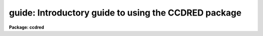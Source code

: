 .. _guide:

guide: Introductory guide to using the CCDRED package
=====================================================

**Package: ccdred**

.. raw:: html

  <h3>1. introduction</h3>
  <!-- BeginSection: '1. Introduction' -->
  <p>
       This guide provides a brief description of the IRAF CCD reduction
  package <b>ccdred</b> and examples of reducing simple CCD data.  It is a
  generic guide in that it is not tied to any particular type of data.
  There may be more specific guides (or <span style="font-family: monospace;">"cookbooks"</span>) for your data.
  Detailed descriptions of the tasks and features of the package are
  provided in the help documentation for the package.
  </p>
  <p>
       The purpose of the CCDRED package is to provide tools for the easy
  and efficient reduction of CCD images.  The standard reduction
  operations are replacement of bad columns and lines by interpolation
  from neighboring columns and lines, subtraction of a bias level
  determined from overscan or prescan columns or lines, subtraction of a
  zero level using a zero length exposure calibration image, subtraction
  of a dark count calibration image appropriately scaled to the dark time
  exposure, division by a scaled flat field calibration image, division
  by an iillumination image (derived from a blank sky image), subtraction
  of a scaled fringe image (also derived from a blank sky image), and
  trimming the image of unwanted lines or columns such as the overscan
  strip.  Any set of operations may be done simultaneously over a list of
  images in a highly efficient manner.  The reduction operations are
  recorded in the image header and may also be logged on the terminal and
  in a log file.
  </p>
  <p>
       The package also provides tools for combining multiple exposures
  of object and calibration images to improve the statistical accuracy of
  the observations and to remove transient bad pixels.  The combining
  operation scales images of different exposure times, adjusts for
  variable sky background, statistically weights the images by their
  signal-to-noise, and provides a number of useful algorithms for
  detecting and rejecting transient bad pixels.
  </p>
  <p>
       Other tasks are provided for listing reduction information about
  the images, deriving secondary calibration images (such as sky
  corrected flat fields or iillumination correction images), and easily
  setting the package parameters for different instruments.
  </p>
  <p>
       There are several important features provided by the package to
  make the reduction of CCD images convenient; particularly to minimize
  record keeping.  One of these is the ability to recognize the different
  types of CCD images.  This ability allows the user to select a certain
  class of images to be processed or listed and allows the processing
  tasks to identify calibration images and process them differently from
  object images.  The standard CCD image types are <i>object</i>,
  <i>zero</i> level, <i>dark</i> count, and <i>flat</i> field.  For more on
  the image types see <b>ccdtypes</b>.
  </p>
  <p>
       The tasks can also identify the different filters (or other subset
  parameter) which require different flat field images.  This means you don't
  have to separate the images by filter and process each set separately.
  This feature is discussed further in <b>subsets</b>.
  </p>
  <p>
       The tasks keep track of the reduction steps completed on each
  image and ignore images which have been processed.  This feature,
  along with recognizing the image types and subsets, makes it possible to
  specify all the images to a task with a wildcard template, such as
  <span style="font-family: monospace;">"*.imh"</span>, rather than indicating each image by name.  You will find this
  extremely important with large sets of observations.
  </p>
  <p>
       A fundamental aspect of the package is that the processing
  modifies the images.  In other words, the reduction operations are
  performed directly on the image.  This <span style="font-family: monospace;">"feature"</span> further simplifies
  record keeping, frees the user from having to form unique output image
  names, and minimizes the amount of disk space required.  There
  are two safety features in this process.  First, the modifications do
  not take effect until the operation is completed on the image.  This
  allows you to abort the task without messing up the image data and
  protects data if the computer crashes.  The second feature is that
  there is a package parameter which may be set to make a backup of the
  input data with a particular prefix such as <span style="font-family: monospace;">"orig"</span> or <span style="font-family: monospace;">"imdir$"</span>.  This
  backup feature may be used when there is sufficient disk space, when learning
  to use the package, or just to be cautious.
  </p>
  <p>
       In a similar effort to efficiently manage disk space, when combining
  images into a master object or calibration image there is an option to
  delete the input images upon completion of the combining operation.
  Generally this is desirable when there are many calibration exposures,
  such as zero level or flat field images, which are not used after they
  are combined into a final calibration image.
  </p>
  <p>
       The following sections guide you through the basic use of the
  <b>ccdred</b> package.  Only the important parameters which you might
  want to change are described.  It is assumed that the support personnel
  have created the necessary instrument files (see <b>instruments</b>)
  which will set the default parameters for the data you will be
  reducing.  If this is not the case you may need to delve more deeply
  into the details of the tasks.  Information about all the parameters
  and how the various tasks operate are given in the help documentation
  for the tasks and in additional special help topics.  Some useful help
  documentation is indicated in the discussion and also in the
  <b>References</b> section.
  </p>
  <!-- EndSection:   '1. Introduction' -->
  <h3>2. getting started</h3>
  <!-- BeginSection: '2. Getting Started' -->
  <p>
       The first step is to load <b>ccdred</b>.  This is done by loading
  the <b>noao</b> package, followed by the image reduction package
  <b>imred</b>, and finally the <b>ccdred</b> package.  Loading a
  package consists of typing its name.  Note that some of these packages may be
  loaded automatically when you logon to IRAF.
  </p>
  <p>
       When you load the <b>ccdred</b> package the menu of tasks or commands
  is listed.  This appears as follows:
  </p>
  <pre>
      cl&gt; ccdred
        badpiximage       ccdtest           mkfringecor       setinstrument
        ccdgroups         combine           mkillumcor        zerocombine
        ccdhedit          cosmicrays        mkillumflat       
        ccdlist           darkcombine       mkskycor          
        ccdproc           flatcombine       mkskyflat         
  </pre>
  <p>
  A summary of the tasks and additional help topics is obtained by typing:
  </p>
  <p>
      cl&gt; help
  </p>
  <p>
  This list and how to get additional help on specific topics is described
  in the <b>References</b> section at the end of this guide.
  </p>
  <p>
       The first command to use is <b>setinstrument</b>, which sets the package
  appropriately for the CCD images to be reduced.  The support personnel
  should tell you the instrument identification, but if not a list
  of known instruments may be listed by using <span style="font-family: monospace;">'?'</span> for the instrument name.
  </p>
  <pre>
      cl&gt; setinstrument
      Instrument ID (type ? for a list) <i>&lt;enter instrument id or ?&gt;</i>
          &lt;Set ccdred package parameters using eparam&gt;
          &lt;Set ccdproc task parameters using eparam&gt;
  </pre>
  <p>
  This task sets the default parameters and then allows you to modify the
  package parameters and the processing parameters using the parameter
  editor <b>eparam</b>.  If you are not familiar with <b>eparam</b> see the
  help or CL introduction documentation.  For most terminals you move up
  and down through the parameters with the terminal arrow keys, you
  change the parameters by simply typing the desired value, and you exit
  with control Z or control D.  Note that you can change parameters for
  any task at any time with <b>eparam</b> and you do not have to run
  <b>setinstrument</b> again, even if you logout, until you need to reduce
  data from a different instrument.
  </p>
  <p>
       The <b>ccdred</b> package parameters control general I/O functions of
  the tasks in the package.  The parameters you might wish to change are
  the output pixel type and the verbose option.  Except when the input
  images are short integers, the noise is significantly greater than one
  digital unit, and disk space is critical, it is probably better to
  allow the processing to convert the images to real pixel datatype.  The
  verbose parameter simply prints the information written to the log file
  on the terminal.  This can be useful when little else is being done and
  you are just beginning.  However, when doing background processing and
  other IRAF reduction tasks it is enough to simply look at the end of
  the logfile with the task <b>tail</b> to see the current state of the
  processing.
  </p>
  <p>
       The <b>ccdproc</b> parameters control the CCD processing.  There are
  many parameters but they all may be conveniently set at this point.
  Many of the parameters have default values set appropriately for the
  instrument you specified.  The images to be processed can be specified
  later.  What needs to be set are the processing operations that you
  want done and the parameters required for each operation.  The
  processing operations are selected by entering yes or no for each one.
  The following items briefly describe each of the possible processing
  operations and the additional parameters required.
  </p>
  <dl>
  <dt><b><i>fixpix</i> - Fix bad CCD lines and columns?</b></dt>
  <!-- Sec='2. Getting Started' Level=0 Label='' Line='\fIfixpix\fR - Fix bad CCD lines and columns?' -->
  <dd>The bad pixels (cosmetic defects) in the detector are given in a file
  specified by the parameter <i>fixfile</i>.  This information is used
  to replace the pixels by interpolating from the neighboring pixels.
  A standard file for your instrument may be set by <b>setinstrument</b>
  or if the word <span style="font-family: monospace;">"image"</span> is given then the file is defined in the instrument
  data file.  For more on the bad pixel file see <b>instruments</b>.
  </dd>
  </dl>
  <dl>
  <dt><b><i>overscan</i> - Apply overscan strip correction?</b></dt>
  <!-- Sec='2. Getting Started' Level=0 Label='' Line='\fIoverscan\fR - Apply overscan strip correction?' -->
  <dd>The overscan or prescan region is specified by the parameter
  <i>biassec</i>.  This is given as an IRAF image section.  Only the
  part of the section corresponding to the readout axis is used and
  the other part is ignored.  The length of the overscan region is
  set by the <i>trimsec</i> parameter.  The overscan
  region is averaged along the readout axis, specified by the parameter
  <i>readaxis</i>, to create a one dimensional bias vector.  This bias is
  fit by a function to remove cosmic rays and noise.  There are a number
  of parameters at the end of the parameter list which control the
  fitting.  The default overscan bias section and fitting parameters for
  your instrument should be set by <b>setinstrument</b>.  If the word
  <span style="font-family: monospace;">"image"</span> is given the overscan bias section is defined in the image
  header or the instrument translation file.  If an overscan section is
  not set you can use <b>implot</b> to determine the columns or rows for
  the bias region and define an overscan image section.  If you are
  unsure about image sections consult with someone or read the
  introductory IRAF documentation.
  </dd>
  </dl>
  <dl>
  <dt><b><i>trim</i> - Trim the image?</b></dt>
  <!-- Sec='2. Getting Started' Level=0 Label='' Line='\fItrim\fR - Trim the image?' -->
  <dd>The image is trimmed to the image section given by the parameter
  <i>trimsec</i>.  A default trim section for your instrument should be
  set by <b>setinstrument</b>, however, you may override this default if
  desired.  If the word <span style="font-family: monospace;">"image"</span> is given the data
  image section is given in the image header or the instrument
  translation file.  As with the overscan image section it is
  straightforward to specify, but if you are unsure consult someone.
  </dd>
  </dl>
  <dl>
  <dt><b><i>zerocor</i> - Apply zero level correction?</b></dt>
  <!-- Sec='2. Getting Started' Level=0 Label='' Line='\fIzerocor\fR - Apply zero level correction?' -->
  <dd>The zero level image to be subtracted is specified by the parameter
  <i>zero</i>.  If none is given then the calibration image will be sought
  in the list of images to be processed.
  </dd>
  </dl>
  <dl>
  <dt><b><i>darkcor</i> - Apply dark count correction?</b></dt>
  <!-- Sec='2. Getting Started' Level=0 Label='' Line='\fIdarkcor\fR - Apply dark count correction?' -->
  <dd>The dark count image to be subtracted is specified by the parameter
  <i>dark</i>.  If none is given then the calibration image will be sought
  in the list of images to be processed.
  </dd>
  </dl>
  <dl>
  <dt><b><i>flatcor</i> - Apply flat field correction?</b></dt>
  <!-- Sec='2. Getting Started' Level=0 Label='' Line='\fIflatcor\fR - Apply flat field correction?' -->
  <dd>The flat field images to be used are specified by the parameter
  <i>flat</i>.  There must be one flat field image for each filter
  or subset (see <b>subsets</b>) to be processed.  If a flat field
  image is not given then the calibration image will be sought
  in the list of images to be processed.
  </dd>
  </dl>
  <dl>
  <dt><b><i>readcor</i> - Convert zero level image to readout correction?</b></dt>
  <!-- Sec='2. Getting Started' Level=0 Label='' Line='\fIreadcor\fR - Convert zero level image to readout correction?' -->
  <dd>If a one dimensional zero level readout correction vector is to be subtracted
  instead of a two dimensional zero level image then, when this parameter is set,
  the zero level images will be averaged to one dimension.  The readout axis
  must be specified by the parameter <i>readaxis</i>.  The default for your
  instrument is set by <b>setinstrument</b>.
  </dd>
  </dl>
  <dl>
  <dt><b><i>scancor</i> - Convert flat field image to scan correction?</b></dt>
  <!-- Sec='2. Getting Started' Level=0 Label='' Line='\fIscancor\fR - Convert flat field image to scan correction?' -->
  <dd>If the instrument is operated in a scan mode then a correction to the
  flat field may be required.  There are two types of scan modes, <span style="font-family: monospace;">"shortscan"</span>
  and <span style="font-family: monospace;">"longscan"</span>.  In longscan mode flat field images will be averaged
  to one dimension and the readout axis must be specified.  Shortscan mode
  is a little more complicated.  The scan correction is used if the flat
  field images are not observed in scan mode.  The number of scan lines
  must be specified by the parameter <i>nscan</i>.  If they are observed in
  scan mode, like the object observations, then the scan correction
  operations should <i>not</i> be specified.  For details of scan mode operations
  see <b>ccdproc</b>.  The scan parameters
  should be set by <b>setinstrument</b>.  If in doubt consult someone
  familiar with the instrument and mode of operation.
  </dd>
  </dl>
  <p>
       This description of the parameters is longer than the actual operation of
  setting the parameters.  The only parameters likely to change during processing
  are the calibration image parameters.
  </p>
  <p>
       When processing many images using the same calibration files a modest
  performance improvement can be achieved by keeping (caching) the
  calibration images in memory to avoid disk accesses.  This option
  is available by specifying the amount of memory available for image
  caching with the parameter <i>max_cache</i>.  If the value is zero then
  the images are accessed from disk as needed while if there is
  sufficient memory the calibration images may be kept in memory during
  the task execution.
  </p>
  <!-- EndSection:   '2. Getting Started' -->
  <h3>3. processing your data</h3>
  <!-- BeginSection: '3. Processing Your Data' -->
  <p>
       The processing path depends on the type of data, the type of
  instrument, types of calibration images, and the observing
  sequence.  In this section we describe two types of operations common
  in reducing most data; combining calibration images and performing the
  standard calibration and correction operations.  Some additional special
  operations are described in the following section.
  </p>
  <p>
       However, the first thing you might want to try before any
  processing is to get a listing of the CCD images showing the CCD image
  types, subsets, and processing flags.  The task for this is
  <b>ccdlist</b>.  It has three types of output; a short one line per
  image format, a longer format which shows the state of the processing,
  and a format which prints the image names only (used to create files
  containing lists of images of a particular CCD image type).  To get a
  quick listing type:
  </p>
  <pre>
      cl&gt; ccdlist *.imh
      ccd001.imh[544,512][short][unknown][V]:FOCUS L98-193
      ccd007.imh[544,512][short][object][V]:N2968 V 600s
      ccd015.imh[544,512][short][object][B]:N3098 B 500s
      ccd024.imh[544,512][short][object][R]:N4036 R 600s
      ccd045.imh[544,512][short][flat][V]:dflat 5s
      ccd066.imh[544,512][short][flat][B]:dflat 5s
      ccd103.imh[544,512][short][flat][R]:dflat 5s
      ccd104.imh[544,512][short][zero][]:bias
      ccd105.imh[544,512][short][dark][]:dark 3600s
  </pre>
  <p>
       The example shows only a sample of the images.  The short format
  listing tells you the name of the image, its size and pixel type, the
  CCD image type as seen by the package, the subset identifier (in this
  case the filter), and the title.  If the data had been processed then
  there would also be processing flags.  If the CCD image types do not
  seem right then there may be a problem with the instrument
  specification.
  </p>
  <p>
       Many of the tasks in the <b>ccdred</b> package have the parameter
  <i>ccdtype</i> which selects a particular type of image.  To list
  only the object images from the previous example:
  </p>
  <pre>
      cl&gt; ccdlist *.imh ccdtype=object
      ccd007.imh[544,512][short][object][V]:N2968 V 600s
      ccd015.imh[544,512][short][object][B]:N3098 B 500s
      ccd024.imh[544,512][short][object][R]:N4036 R 600s
  </pre>
  <p>
  If no CCD image type is specified (by using the null string <span style="font-family: monospace;">""</span>)
  then all image types are selected.  This may be
  necessary if your instrument data does not contain image type identifications.
  </p>
  <!-- EndSection:   '3. Processing Your Data' -->
  <h3>3.1 combining calibration images</h3>
  <!-- BeginSection: '3.1 Combining Calibration Images' -->
  <p>
       If you do not need to combine calibration images because you only
  have one image of each type, you can skip this section.  Calibration
  images, particularly zero level and flat field images, are combined in
  order to minimize the effects of noise and reject bad pixels in the
  calibrations.  The basic tool for combining images is the task
  <b>combine</b>.  There are simple variants of this task whose default
  parameters are set appropriately for each type of calibration image.
  These are the ones you will use for calibration images leaving
  <b>combine</b> for combining object images.  Zero level images are
  combined with <b>zerocombine</b>, dark count images with
  <b>darkcombine</b>, and flat field images with <b>flatcombine</b>.
  </p>
  <p>
       For example, to combine flat field images the command is:
  </p>
  <pre>
      cl&gt; flatcombine *.imh
      Jun  1 14:26 combine: maxreject
              Images      N    Exp   Mode  Scale Offset Weight
          ccd045.imh      1    5.0  INDEF  1.000     0.  0.048
          ccd046.imh      1    5.0  INDEF  1.000     0.  0.048
          	&lt;... list of files ...&gt;
          ccd065.imh      1    5.0  INDEF  1.000     0.  0.048
          ----------- ------ ------
           FlatV.imh     21    5.0
  </pre>
  <p>
  This output is printed when verbose mode is set.  The same information
  is recorded in the log file.  In this case the flat fields are combined
  by rejecting the maximum value at each point in the image (the
  <span style="font-family: monospace;">"maxreject"</span> algorithm).  The images are scaled by the exposure times,
  which are all the same in this example.  The mode is not evaluated for
  exposure scaling and the relative weights are the same because the
  exposure times are the same.  The example only shows part of the
  output; <b>flatcombine</b> automatically groups the flat field images by
  filter to produce the calibration images <span style="font-family: monospace;">"FlatV"</span>, <span style="font-family: monospace;">"FlatB"</span>, and
  <span style="font-family: monospace;">"FlatR"</span>.
  </p>
  <!-- EndSection:   '3.1 Combining Calibration Images' -->
  <h3>3.2 calibrations and corrections</h3>
  <!-- BeginSection: '3.2 Calibrations and Corrections' -->
  <p>
       Processing the CCD data is easy and largely automated.
  First, set the task parameters with the following command:
  </p>
  <p>
      cl&gt; eparam ccdproc
  </p>
  <p>
  You may have already set the parameters when you ran
  <b>setinstrument</b>, though the calibration image parameters
  <i>zero</i>, <i>dark</i>, and <i>flat</i> may still need to be set or
  changed.  Once this is done simply give the command
  </p>
  <pre>
      cl&gt; ccdproc *.imh
      ccd003: Jun  1 15:13 Overscan section is [520:540,*] with mean=485.0
      ccd003: Jun  1 15:14 Trim data section is [3:510,3:510]
      ccd003: Jun  1 15:14 Overscan section is [520:540,*] with mean=485.0
      FlatV:  Jun  1 15:14 Trim data section is [3:510,3:510]
      FlatV:  Jun  1 15:15 Overscan section is [520:540,*] with mean=486.4
      ccd003: Jun  1 15:15 Flat field image is FlatV.imh with scale=138.2
      ccd004: Jun  1 15:16 Trim data section is [3:510,3:510]
      ccd004: Jun  1 15:16 Overscan section is [520:540,*] with mean=485.2
      ccd004: Jun  1 15:16 Flat field image is FlatV.imh with scale=138.2
                  &lt;... more ...&gt;
      ccd013: Jun  1 15:22 Trim data section is [3:510,3:510]
      ccd013: Jun  1 15:23 Overscan section is [520:540,*] with mean=482.4
      FlatB:  Jun  1 15:23 Trim data section is [3:510,3:510]
      FlatB:  Jun  1 15:23 Overscan section is [520:540,*] with mean=486.4
      ccd013: Jun  1 15:24 Flat field image is FlatB.imh with scale=132.3
                  &lt;... more ...&gt;
  </pre>
  <p>
       The output shown is with verbose mode set.  It is the same as
  recorded in the log file.  It illustrates the principle of automatic
  calibration image processing.  The first object image, <span style="font-family: monospace;">"ccd003"</span>, was
  being processed when the flat field image was required.  Since the
  image was taken with the V filter the appropriate flat field was
  determined to be <span style="font-family: monospace;">"FlatV"</span>.  Since it had not been processed, the
  processing of <span style="font-family: monospace;">"ccd003"</span> was interrupted to process <span style="font-family: monospace;">"FlatV"</span>.  The
  processed calibration image may have been cached if there was enough
  memory.  Once <span style="font-family: monospace;">"FlatV"</span> was processed (note that the flat field was not
  flattened because the task knows this image is a flat field) the
  processing of <span style="font-family: monospace;">"ccd003"</span> was completed.  The next image, <span style="font-family: monospace;">"ccd004"</span>, is
  also a V filter image so the already processed, and possibly cached,
  flat field <span style="font-family: monospace;">"FlatV"</span> is used again.  The first B band image is <span style="font-family: monospace;">"ccd013"</span>
  and, as before, the B filter flat field calibration image is processed
  automatically.  The same automatic calibration processing and image
  caching occurs when using zero level and dark count calibration
  images.
  </p>
  <p>
       Commonly the processing is done with the verbose mode turned off
  and the task run as a background job.  This is done with the commands
  </p>
  <pre>
      cl&gt; ccdred.verbose=no
      cl&gt; ccdproc *.imh &amp;
  </pre>
  <p>
  The already processed images in the input list are recognized as having been
  processed and are not affected.  To check the status of the processing we
  can look at the end of the log file with:
  </p>
  <p>
      cl&gt; tail logfile
  </p>
  <p>
  After processing we can repeat the <b>ccdlist</b> command to find:
  </p>
  <pre>
      cl&gt; ccdlist *.imh ccdtype=object
      ccd007.imh[508,508][real][object][V][OTF]:N2968 V 600s
      ccd015.imh[508,508][real][object][B][OTF]:N3098 B 500s
      ccd024.imh[544,512][short][object][R][OTF]:N4036 R 600s
  </pre>
  <p>
  The processing flags indicate the images have been overscan corrected,
  trimmed, and flat fielded.
  </p>
  <p>
       As you can see, processing images is very easy.  There is one source
  of minor confusion for beginning users and that is dealing with calibration
  images.  First, there is no reason that calibration images
  may not be processed explicitly with <b>ccdproc</b>, just remember to set
  the <i>ccdtype</i> to the calibration image type or to <span style="font-family: monospace;">""</span>.  When processing
  object images the calibration images to be used may be specified either
  with the task parameter for the particular calibration image or by
  including the calibration image in the list of input images.  Calibration
  images specified by parameter value take precedence and the task
  does not check its CCD image type.  Calibration images given in the
  input list must have a valid CCD image type.  In case too many
  calibration images are specified, say because the calibration images
  combined to make the master calibration images were not deleted and
  so are part of the image list <span style="font-family: monospace;">"*.imh"</span>, only the first one will be used.
  Another point to know is that flat field, iillumination, and fringe images
  are subset (filter) dependent and so a calibration image for each filter
  must be specified.
  </p>
  <!-- EndSection:   '3.2 Calibrations and Corrections' -->
  <h3>4. special processing operations</h3>
  <!-- BeginSection: '4. Special Processing Operations' -->
  <p>
       The special processing operations are mostly concerned with the
  flat field response correction.  There are also special processing
  operations available in <b>ccdproc</b> for one dimensional readout
  corrections in the zero level and flat field calibrations.  These
  were described briefly above and in more detail in <b>ccdproc</b>
  and are not discussed further in this guide.  The processing
  operations described in this section are for preparing flat fields
  for two dimensional spectroscopic data, for correcting flat fields
  for iilluminations effects, for making a separate iillumination correction,
  and for applying corrections for fringe effects.  For additional
  discussion about flat fields and iillumination corrections see the
  help topic <b>flatfields</b>.
  </p>
  <!-- EndSection:   '4. Special Processing Operations' -->
  <h3>4.1 spectroscopic flat fields</h3>
  <!-- BeginSection: '4.1 Spectroscopic Flat Fields' -->
  <p>
       For spectroscopic data the flat fields may have to be processed to
  remove the general shape of the lamp spectrum and to replace regions outside
  of the aperture where there is no flat field information with values that
  will not cause bad response effects when the flat field is applied to the
  data.  If the shape of the lamp spectrum is not important and if the
  longslit spectra have the regions outside of the slit either off the
  detector or trimmed then you may use the flat field without special
  processing.
  </p>
  <p>
     First you must process the flat field images explicitly with
  </p>
  <p>
      cl&gt; ccdproc *.imh ccdtype=flat
  </p>
  <p>
  where <span style="font-family: monospace;">"*.imh"</span> may be replaced with any list containing the flat fields.
  If zero level and dark count corrections are required these calibration
  images must be available at this time.
  </p>
  <p>
       Load the <b>twodspec</b> package and then either the <b>longslit</b>
  package, for longslit data, or the <b>apextract</b> package, for
  multiaperture data such as echelles, multifiber, or aperture mask
  spectra.  The task for removing the longslit quartz spectrum is
  <b>response</b>.  There is also a task for removing iillumination
  effects, including the slit profile, from longslit spectra called
  <b>iillumination</b>.  For more about processing longslit spectra see the
  help for these tasks and the paper <i>Reduction of Longslit Spectra
  with IRAF</i>.  The cookbook <i>Reduction of Longslit Spectroscopic
  Data Using IRAF (KPNO ICCD and Cryogenic Camera Data)</i> also provides
  a very good discussion even if your data is from a different instrument.
  </p>
  <p>
       For multiaperture data the task for removing the relative shapes of
  the spectra is called <b>apnormalize</b>.  Again, consult the help documentation
  for this task for further details.  Since you will probably also be
  using the package for extracting the spectra you may be interested
  in the document <i>The IRAF APEXTRACT Package</i>.
  </p>
  <!-- EndSection:   '4.1 Spectroscopic Flat Fields' -->
  <h3>4.2 iillumination corrections</h3>
  <!-- BeginSection: '4.2 Iillumination Corrections' -->
  <p>
       The flat field calibration images may not have the same iillumination
  pattern as the observations of the sky due to the way the lamp illuminates the
  optical system.  In this case when the flat field correction is applied
  to the data there will be gradients in the sky background.  To remove
  these gradients a blank sky calibration image is heavily smoothed
  to produce an iillumination image.  The iillumination image
  is then divided into the images during processing to correct for the
  iillumination difference between the flat field and the objects.
  Like the flat fields, the iillumination corrections images may be subset
  dependent so there should be an iillumination image for each subset.
  </p>
  <p>
  The task which makes iillumination correction images is <b>mkskycor</b>.
  Some examples are
  </p>
  <pre>
      cl&gt; mkskycor sky004 Illum004
      cl&gt; mkskycor sky*.imh ""
  </pre>
  <p>
  In the first example the sky image <span style="font-family: monospace;">"sky004"</span> is used to make the iillumination
  correction image <span style="font-family: monospace;">"Illum004"</span>.  In the second example the sky images are
  converted to iillumination correction images by specifying no output image
  names.  Like <b>ccdproc</b> if the input images have not been processed they
  are first processed automatically.
  </p>
  <p>
  To apply the iillumination correction
  </p>
  <pre>
      cl&gt; ccdproc *.imh ccdtype=object illumcor+ illum=Illum004
      cl&gt; ccdproc *.imh ccdtype=object illumcor+ illum=sky*.imh
  </pre>
  <p>
  The iillumination images could also be set using <b>eparam</b> or given
  on the command line.
  </p>
  <!-- EndSection:   '4.2 Iillumination Corrections' -->
  <h3>4.3 sky flat fields</h3>
  <!-- BeginSection: '4.3 Sky Flat Fields' -->
  <p>
      You will notice that when you process images with an iillumination
  correction you are dividing each image by a flat field calibration and
  an iillumination correction.  If the iillumination corrections are not
  done as a later step but at the same time as the rest of the processing
  one will get the same calibration by multiplying the flat field by
  the iillumination correction and using this product alone as the
  flat field.  Such an image is called a <i>sky flat</i> since it is
  a flat field which has been corrected to yield a flat sky when applied
  to the observations.  This approach has the advantage of one less
  calibration image and two less computations (scaling and dividing the
  iillumination correction).  As an added short cut, rather than compute
  the iillumination image with <b>mkskycor</b> and then multiplying, the
  task <b>mkskyflat</b> does all this in one step.  Thus, <b>mkskyflat</b>
  takes an input blank sky image, processes it if needed, determines the
  appropriate flat field (sky flats are also subset dependent) from the
  <b>ccdproc</b> parameters or the input image list, and produces an
  output sky flat.  Further if no output image is specified the task
  converts the input blank sky calibration image into a sky flat.
  </p>
  <p>
       Two examples in which a new image is created and in which the
  input images are converted to sky flats are
  </p>
  <pre>
      cl&gt; mkskyflat sky004 Skyflat
      cl&gt; mkskyflat sky*.imh ""
  </pre>
  <!-- EndSection:   '4.3 Sky Flat Fields' -->
  <h3>4.4 iillumination corrected flat fields</h3>
  <!-- BeginSection: '4.4 Iillumination Corrected Flat Fields' -->
  <p>
       A third method to account for iillumination problems in the flat fields
  is to remove the large scale pattern from the flat field itself.  This is
  useful if there are no reasonable blank sky calibration images and the
  astronomical exposures are evenly illuminated but the flat fields are not.
  This is done by smoothing the flat field images instead of blank sky
  images.  As with using the sky images there are two methods, creating
  an iillumination correction to be applied as a separate step or fixing
  the original flat field.  The smoothing algorithm is
  the same as that used in the other tasks.  The tasks to make these types
  of corrections are <b>mkillumcor</b> and <b>mkillumflat</b>.  The usage
  is pretty much the same as the other iillumination correction tasks
  except that it is more reasonable to replace the original flat fields
  by the corrected flat fields when fixing the flat field.  Examples
  of an iillumination correction and removing the iillumination pattern
  from the flat field are
  </p>
  <pre>
      cl&gt; mkillumcor flat025 Illum025
      cl&gt; mkillumflat flat*.imh ""
  </pre>
  <p>
  As with the other tasks, the input images are processed if necessary.
  </p>
  <!-- EndSection:   '4.4 Iillumination Corrected Flat Fields' -->
  <h3>4.5 fringe corrections</h3>
  <!-- BeginSection: '4.5 Fringe Corrections' -->
  <p>
      Some CCD detectors suffer from fringing effects due to the night
  sky emission lines which are not removed by the other calibration
  and correction operations.  To correct for the fringing you need a
  really blank sky image.  There is not yet a task to remove objects from
  sky images because this is often done with an interactive image display
  tool (which will soon be added).  The blank sky image is heavily smoothed
  to determine the mean sky background and then this is subtracted from the
  original image.  The image should then be essentially zero except for the
  fringe pattern.  This fringe correction image is scaled to the same
  exposure time as the image to be corrected and then subtracted to remove
  the fringing.  Note that since the night sky lines are variable there
  may need to be an additional scaling applied.  Determining this scaling
  requires either an interactive display tool or a very clever task.
  Such tasks will also be added in the future.
  </p>
  <p>
       The task to make a fringe correction image is <b>mkfringecor</b>.
  the sky background is determined in exactly the same way as the iillumination
  pattern, in fact the same sky image may be used for both the sky
  iillumination and for the fringe correction.  The task works consistently
  with the <span style="font-family: monospace;">"mk"</span> tasks in that the input images are processed first if needed
  and then the output correction image is produced with the specified name
  or replaces the input image if no output image is specified.
  As examples,
  </p>
  <pre>
      cl&gt; mkfringecor sky004 Fringe
      cl&gt; mkfringecor sky*.imh ""
  </pre>
  <!-- EndSection:   '4.5 Fringe Corrections' -->
  <h3>5. demonstration</h3>
  <!-- BeginSection: '5. Demonstration' -->
  <p>
       A simple demonstration task is available.  To run this demonstration
  load the <b>ccdtest</b> package; this is a subpackage of the main
  <b>ccdred</b> package.  Then simply type
  </p>
  <p>
  	cl&gt; demo
  </p>
  <p>
  The demonstration will then create some artificial CCD data and reduce
  them giving descriptive comments as it goes along.  This demonstration uses
  the <span style="font-family: monospace;">"playback"</span> facility of the command language and is actually substituting
  it's own commands for terminal input.  Initially you must type carriage return
  or space after each comment ending with <span style="font-family: monospace;">"..."</span>.  If you wish to have the
  demonstration run completely automatically at it's own speed then type <span style="font-family: monospace;">'g'</span>
  a the <span style="font-family: monospace;">"..."</span> prompt.  Thereafter, it will simple pause long enough to give
  you a chance to read the comments.  When the demo is finished you will
  need to remove the files created.  However, feel free to examine the reduced
  images, the log file, etc.  <i>Note that the demonstration changes the
  setup parameters so be sure to run </i><b>setinstrument</b><i> again and check
  the setup parameters.</i>
  </p>
  <!-- EndSection:   '5. Demonstration' -->
  <h3>6. summary</h3>
  <!-- BeginSection: '6. Summary' -->
  <p>
       The <b>ccdred</b> package is very easy to use.  First load the package;
  it is in the <b>imred</b> package which is in the <b>noao</b> package.
  If this is your first time reducing data from a particular instrument
  or if you have changed instruments then run <b>setinstrument</b>.
  Set the processing parameters for the operations you want performed.
  If you need to combine calibration images to form a master calibration
  image use one of the combine tasks.  Spectroscopic flat fields may
  need to be processed first in order to remove the lamp spectrum.
  Finally, just type
  </p>
  <p>
      cl&gt; ccdproc *.imh&amp;
  </p>
  <!-- EndSection:   '6. Summary' -->
  <h3>7. references</h3>
  <!-- BeginSection: '7. References' -->
  <p>
       A general guide to using IRAF is <i>A User's Introduction to the IRAF
  Command Language</i>.  This document may be found in the IRAF documentation
  sets and is available from the National Optical Astronomy Observatories,
  Central Computer Services (NOAO-CCS).
  </p>
  <p>
       A more detailed description of the <b>ccdred</b> package including
  a discussion of the design and some of the algorithms see <i>The IRAF
  CCD Reduction Package -- CCDRED</i> by F. Valdes.  This paper is available
  from NOAO-CCS and appears in the proceedings of the Santa Cruz Summer
  Workshop in Astronomy and Astrophysics, <i>Instrumentation for Ground-Based
  Optical Astronomy: Present and Future</i>, edited by Lloyd B. Robinson and
  published by Springer-Verlag.
  </p>
  <p>
       The task descriptions and supplementary documentation are available
  in printed form in the IRAF documentation sets, a special set
  containing documentation for just the <b>ccdred</b> package, and on-line
  through the help task by typing
  </p>
  <p>
      cl&gt; help <i>topic</i>
  </p>
  <p>
  where <i>topic</i> is one of the following.
  </p>
  <pre>
    badpiximage - Create a bad pixel mask image from a bad pixel file
      ccdgroups - Group CCD images into image lists
       ccdhedit - CCD image header editor
        ccdlist - List CCD processing information
        ccdproc - Process CCD images
        ccdtest - CCD test and demonstration package
        combine - Combine CCD images
     cosmicrays - Detect and replace cosmic rays
    darkcombine - Combine and process dark count images
    flatcombine - Combine and process flat field images
    mkfringecor - Make fringe correction images from sky images
     mkillumcor - Make flat field iillumination correction images
    mkillumflat - Make iillumination corrected flat fields
       mkskycor - Make sky iillumination correction images
      mkskyflat - Make sky corrected flat field images
  setinstrument - Set instrument parameters
    zerocombine - Combine and process zero level images
  
            ADDITIONAL HELP TOPICS
  
         ccdred - CCD image reduction package
       ccdtypes - Description of the CCD image types
     flatfields - Discussion of CCD flat field calibrations
          guide - Introductory guide to using the CCDRED package
    instruments - Instrument specific data files
        subsets - Description of CCD subsets
  </pre>
  <p>
  Printed copies of the on-line help documentation may be made with the
  command
  </p>
  <p>
      cl&gt; help topic | lprint
  </p>
  <p>
       In addition to the package documentation for <b>ccdred</b>,
  <b>longslit</b>, and <b>apextract</b> there may be specific guides for
  certain instruments.  These specific guides, called <span style="font-family: monospace;">"cookbooks"</span>, give
  specific examples and parameter values for the CCD data.
  </p>
  
  <!-- EndSection:    '7. References' -->
  
  <!-- Contents: '1. Introduction' '2. Getting Started' '3. Processing Your Data' '3.1 Combining Calibration Images' '3.2 Calibrations and Corrections' '4. Special Processing Operations' '4.1 Spectroscopic Flat Fields' '4.2 Iillumination Corrections' '4.3 Sky Flat Fields' '4.4 Iillumination Corrected Flat Fields' '4.5 Fringe Corrections' '5. Demonstration' '6. Summary' '7. References'  -->
  
